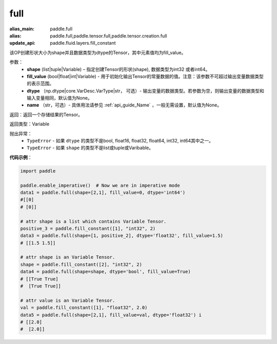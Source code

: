 .. _cn_api_tensor_full:

full
-------------------------------

.. py:function:: paddle.full(shape, fill_value, dtype=None, name=None)

:alias_main: paddle.full
:alias: paddle.full,paddle.tensor.full,paddle.tensor.creation.full
:update_api: paddle.fluid.layers.fill_constant



该OP创建形状大小为shape并且数据类型为dtype的Tensor，其中元素值均为fill_value。

参数：
    - **shape** (list|tuple|Variable) – 指定创建Tensor的形状(shape), 数据类型为int32 或者int64。
    - **fill_value** (bool|float|int|Variable) - 用于初始化输出Tensor的常量数据的值。注意：该参数不可超过输出变量数据类型的表示范围。
    - **dtype** （np.dtype|core.VarDesc.VarType|str， 可选）- 输出变量的数据类型。若参数为空，则输出变量的数据类型和输入变量相同，默认值为None。
    - **name** （str，可选）- 具体用法请参见 :ref:`api_guide_Name` ，一般无需设置，默认值为None。
    
返回：返回一个存储结果的Tensor。

返回类型：Variable

抛出异常：
    - ``TypeError`` - 如果 ``dtype`` 的类型不是bool, float16, float32, float64, int32, int64其中之一。
    - ``TypeError`` - 如果 ``shape`` 的类型不是list或tuple或Varibable。

**代码示例**：

.. code-block:: python

    import paddle

    paddle.enable_imperative()  # Now we are in imperative mode
    data1 = paddle.full(shape=[2,1], fill_value=0, dtype='int64') 
    #[[0]
    # [0]]

    # attr shape is a list which contains Variable Tensor.
    positive_3 = paddle.fill_constant([1], "int32", 2)
    data3 = paddle.full(shape=[1, positive_2], dtype='float32', fill_value=1.5)
    # [[1.5 1.5]]

    # attr shape is an Variable Tensor.
    shape = paddle.fill_constant([2], "int32", 2)
    data4 = paddle.full(shape=shape, dtype='bool', fill_value=True) 
    # [[True True] 
    #  [True True]]
    
    # attr value is an Variable Tensor.
    val = paddle.fill_constant([1], "float32", 2.0)
    data5 = paddle.full(shape=[2,1], fill_value=val, dtype='float32') i
    # [[2.0] 
    #  [2.0]]
